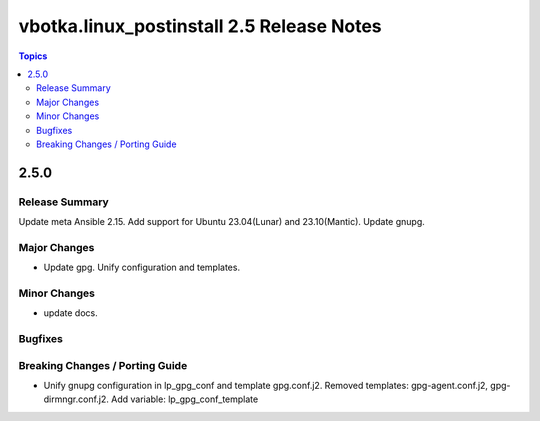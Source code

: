 ==========================================
vbotka.linux_postinstall 2.5 Release Notes
==========================================

.. contents:: Topics


2.5.0
=====

Release Summary
---------------
Update meta Ansible 2.15. Add support for Ubuntu 23.04(Lunar) and
23.10(Mantic). Update gnupg.

Major Changes
-------------
* Update gpg. Unify configuration and templates.

Minor Changes
-------------
* update docs.

Bugfixes
--------

Breaking Changes / Porting Guide
--------------------------------
* Unify gnupg configuration in lp_gpg_conf and template
  gpg.conf.j2. Removed templates: gpg-agent.conf.j2,
  gpg-dirmngr.conf.j2. Add variable: lp_gpg_conf_template
